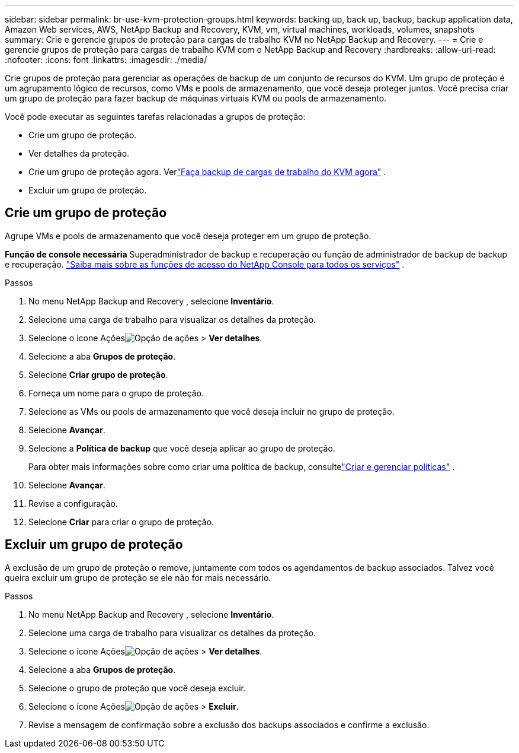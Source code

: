 ---
sidebar: sidebar 
permalink: br-use-kvm-protection-groups.html 
keywords: backing up, back up, backup, backup application data, Amazon Web services, AWS, NetApp Backup and Recovery, KVM, vm, virtual machines, workloads, volumes, snapshots 
summary: Crie e gerencie grupos de proteção para cargas de trabalho KVM no NetApp Backup and Recovery. 
---
= Crie e gerencie grupos de proteção para cargas de trabalho KVM com o NetApp Backup and Recovery
:hardbreaks:
:allow-uri-read: 
:nofooter: 
:icons: font
:linkattrs: 
:imagesdir: ./media/


[role="lead"]
Crie grupos de proteção para gerenciar as operações de backup de um conjunto de recursos do KVM.  Um grupo de proteção é um agrupamento lógico de recursos, como VMs e pools de armazenamento, que você deseja proteger juntos.  Você precisa criar um grupo de proteção para fazer backup de máquinas virtuais KVM ou pools de armazenamento.

Você pode executar as seguintes tarefas relacionadas a grupos de proteção:

* Crie um grupo de proteção.
* Ver detalhes da proteção.
* Crie um grupo de proteção agora. Verlink:br-use-kvm-backup.html["Faça backup de cargas de trabalho do KVM agora"] .
* Excluir um grupo de proteção.




== Crie um grupo de proteção

Agrupe VMs e pools de armazenamento que você deseja proteger em um grupo de proteção.

*Função de console necessária* Superadministrador de backup e recuperação ou função de administrador de backup de backup e recuperação. https://docs.netapp.com/us-en/console-setup-admin/reference-iam-predefined-roles.html["Saiba mais sobre as funções de acesso do NetApp Console para todos os serviços"^] .

.Passos
. No menu NetApp Backup and Recovery , selecione *Inventário*.
. Selecione uma carga de trabalho para visualizar os detalhes da proteção.
. Selecione o ícone Açõesimage:../media/icon-action.png["Opção de ações"] > *Ver detalhes*.
. Selecione a aba *Grupos de proteção*.
. Selecione *Criar grupo de proteção*.
. Forneça um nome para o grupo de proteção.
. Selecione as VMs ou pools de armazenamento que você deseja incluir no grupo de proteção.
. Selecione *Avançar*.
. Selecione a *Política de backup* que você deseja aplicar ao grupo de proteção.
+
Para obter mais informações sobre como criar uma política de backup, consultelink:br-use-policies-create.html["Criar e gerenciar políticas"] .

. Selecione *Avançar*.
. Revise a configuração.
. Selecione *Criar* para criar o grupo de proteção.




== Excluir um grupo de proteção

A exclusão de um grupo de proteção o remove, juntamente com todos os agendamentos de backup associados. Talvez você queira excluir um grupo de proteção se ele não for mais necessário.

.Passos
. No menu NetApp Backup and Recovery , selecione *Inventário*.
. Selecione uma carga de trabalho para visualizar os detalhes da proteção.
. Selecione o ícone Açõesimage:../media/icon-action.png["Opção de ações"] > *Ver detalhes*.
. Selecione a aba *Grupos de proteção*.
. Selecione o grupo de proteção que você deseja excluir.
. Selecione o ícone Açõesimage:../media/icon-action.png["Opção de ações"] > *Excluir*.
. Revise a mensagem de confirmação sobre a exclusão dos backups associados e confirme a exclusão.

